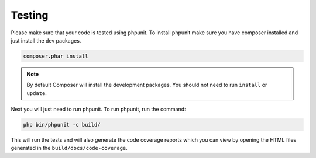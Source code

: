=======
Testing
=======

Please make sure that your code is tested using phpunit. To install phpunit
make sure you have composer installed and just install the dev packages.

.. code-block:: bash

    composer.phar install

.. note::

    By default Composer will install the development packages. You should
    not need to run ``install`` or ``update``.

Next you will just need to run phpunit. To run phpunit, run the command:

.. code-block:: bash

    php bin/phpunit -c build/

This will run the tests and will also generate the code coverage reports which
you can view by opening the HTML files generated in the ``build/docs/code-coverage``.
